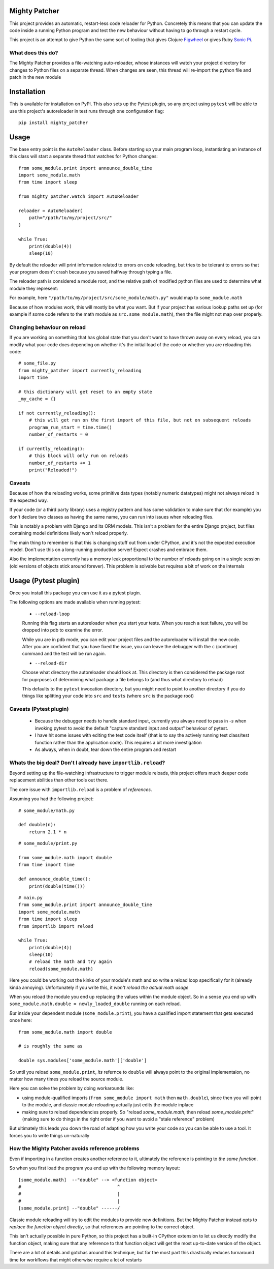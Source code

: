 ==============
Mighty Patcher
==============

This project provides an automatic, restart-less code reloader for Python. Concretely this means that you can update the code inside a running Python program and test the new behaviour without having to go through a restart cycle.

This project is an attempt to give Python the same sort of tooling that gives Clojure `Figwheel`_ or gives Ruby `Sonic Pi`_. 

..  _Figwheel: https://figwheel.org/
..  _Sonic Pi: https://sonic-pi.net/
   
------------------
What does this do?
------------------

The Mighty Patcher provides a file-watching auto-reloader, whose instances will watch your project directory for changes to Python files on a separate thread. When changes are seen, this thread will re-import the python file and patch in the new module

============
Installation
============

This is available for installation on PyPI. This also sets up the Pytest plugin, so any project using ``pytest`` will be able to use this project's autoreloader in test runs through one configuration flag::

    pip install mighty_patcher

=====
Usage
=====

The base entry point is the ``AutoReloader`` class. Before starting up your main program loop, instantiating an instance of this class will start a separate thread that watches for Python changes::
   
    from some_module.print import announce_double_time
    import some_module.math
    from time import sleep

    from mighty_patcher.watch import AutoReloader

    reloader = AutoReloader(
        path="/path/to/my/project/src/"
    )
    
    while True:
        print(double(4))
        sleep(10)

By default the reloader will print information related to errors on code reloading, but tries to be tolerant to errors so that your program doesn't crash because you saved halfway through typing a file.

The reloader path is considered a module root, and the relative path of modified python files are used to determine what module they represent:

For example, here ``"/path/to/my/project/src/some_module/math.py"`` would map to ``some_module.math``

Because of how modules work, this will mostly be what you want. But if your project has various lookup paths set up (for example if some code refers to the math module as ``src.some_module.math``), then the file might not map over properly.

----------------------------
Changing behaviour on reload
----------------------------

If you are working on something that has global state that you don't want to have thrown away on every reload, you can modify what your code does depending on whether it's the initial load of the code or whether you are reloading this code::


     # some_file.py
     from mighty_patcher import currently_reloading
     import time
     
     # this dictionary will get reset to an empty state 
     _my_cache = {}

     if not currently_reloading():
         # this will get run on the first import of this file, but not on subsequent reloads
	 program_run_start = time.time()
         number_of_restarts = 0

     if currently_reloading():
         # this block will only run on reloads
	 number_of_restarts += 1
	 print("Reloaded!")


-------
Caveats
-------

Because of how the reloading works, some primitive data types (notably numeric datatypes) might not always reload in the expected way.
 
If your code (or a third party library) uses a registry pattern and has some validation to make sure that (for example) you don't declare two classes as having the same name, you can run into issues when reloading files.

This is notably a problem  with Django and its ORM models. This isn't a problem for the entire Django project, but files containing model definitions likely won't reload properly.

The main thing to remember is that this is changing stuff out from under CPython, and it's not the expected execution model. Don't use this on a long-running production server! Expect crashes and embrace them.

Also the implementation currently has a memory leak proportional to the number of reloads going on in a single session (old versions of objects stick around forever). This problem is solvable but requires a bit of work on the internals

=====================
Usage (Pytest plugin)
=====================

Once you install this package you can use it as a pytest plugin.

The following options are made available when running pytest:

 - ``--reload-loop``

 Running this flag starts an autoreloader when you start your tests. When you reach a test failure, you will be dropped into pdb to examine the error.

 While you are in ``pdb`` mode, you can edit your project files and the autoreloader will install the new code. After you are confident that you have fixed the issue, you can leave the debugger with the ``c`` (continue) command and the test will be run again.

 - ``--reload-dir``

 Choose what directory the autoreloader should look at. This directory is then considered the package root for puprposes of determining what package a file belongs to (and thus what directory to reload)

 This defaults to the ``pytest`` invocation directory, but you might need to point to another directory if you do things like splitting your code into ``src`` and ``tests`` (where ``src`` is the package root)


-----------------------
Caveats (Pytest plugin)
-----------------------

 - Because the debugger needs to handle standard input, currently you always need to pass in `-s` when invoking pytest to avoid the default "capture standard input and output" behaviour of pytest.

 - I have hit some issues with editing the test code itself (that is to say the actively running test class/test function rather than the application code). This requires a bit more investigation

 - As always, when in doubt, tear down the entire program and restart

--------------------------------------------------------------
Whats the big deal? Don't I already have ``importlib.reload``?
--------------------------------------------------------------

Beyond setting up the file-watching infrastructure to trigger module reloads, this project offers much deeper code replacement abilities than other tools out there.

The core issue with ``importlib.reload`` is a problem of *references*.

Assuming you had the following project::


    # some_module/math.py

    def double(n):
        return 2.1 * n

::

    # some_module/print.py

    from some_module.math import double
    from time import time

    def announce_double_time():
        print(double(time()))

::

    # main.py
    from some_module.print import announce_double_time
    import some_module.math
    from time import sleep
    from importlib import reload
    
    while True:
        print(double(4))
        sleep(10)
	# reload the math and try again
	reload(some_module.math)


Here you could be working out the kinks of your module's math and so write a reload loop specifically for it (already kinda annoying). Unfortunately if you write this, it *won't reload the actual math usage*

When you reload the module you end up replacing the values within the module object. So in a sense you end up with ``some_module.math.double = newly_loaded_double`` running on each reload.

*But* inside your dependent module (``some_module.print``), you have a qualified import statement that gets executed once here::

   from some_module.math import double
   
   # is roughly the same as

   double sys.modules['some_module.math']['double']


So until you reload ``some_module.print``, *its* refernce to ``double`` will always point to the original implementaion, no matter how many times you reload the source module.

Here you can solve the problem by doing workarounds like:

- using module-qualified imports (``from some_module import math`` then ``math.double``), since then you will point to the module, and classic module reloading actually just edits the module inplace

- making sure to reload dependencies properly. So "reload `some_module.math`, then reload `some_module.print`" (making sure to do things in the right order if you want to avoid a "stale reference" problem)

But ultimately this leads you down the road of adapting how you write your code so you can be able to use a tool. It forces you to write things un-naturally


------------------------------------------------
How the Mighty Patcher avoids reference problems
------------------------------------------------

Even if importing in a function creates another reference to it, ultimately the reference is pointing to *the same function*.

So when you first load the program you end up with the following memory layout::

  
   [some_module.math]  --"double" --> <function object>
   #                                    ^               
   #                                    |
   #                                    |
   [some_module.print] --"double" ------/


Classic module reloading will try to edit the modules to provide new definitions. But the Mighty Patcher instead opts to *replace the function object directly*, so that references are pointing to the correct object.

This isn't actually possible in pure Python, so this project has a built-in CPython extension to let us directly modify the function object, making sure that any reference to that function object will get the most up-to-date version of the object.

There are a lot of details and gotchas around this technique, but for the most part this drastically reduces turnaround time for workflows that might otherwise require a lot of restarts

